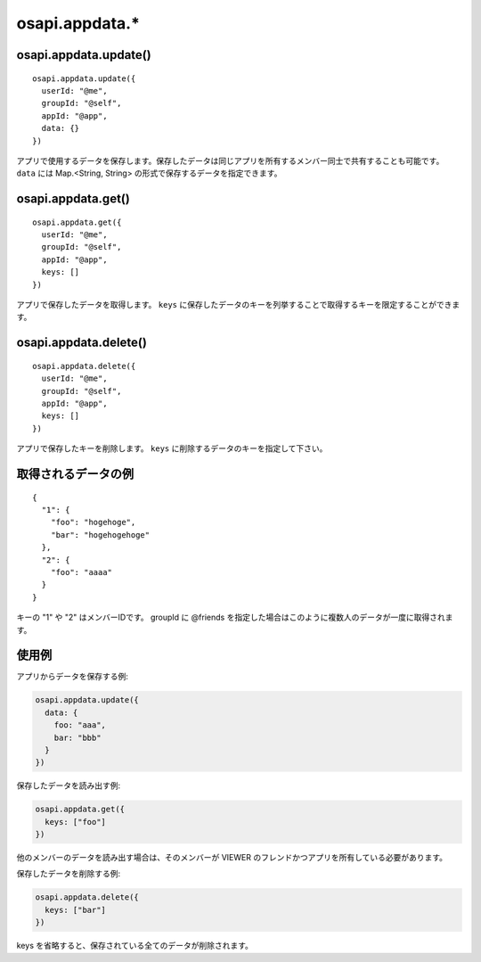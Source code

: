 ===============
osapi.appdata.*
===============

osapi.appdata.update()
======================

::

  osapi.appdata.update({
    userId: "@me",
    groupId: "@self",
    appId: "@app",
    data: {}
  })

アプリで使用するデータを保存します。保存したデータは同じアプリを所有するメンバー同士で共有することも可能です。 ``data`` には Map.<String, String> の形式で保存するデータを指定できます。

osapi.appdata.get()
===================

::

  osapi.appdata.get({
    userId: "@me",
    groupId: "@self",
    appId: "@app",
    keys: []
  })

アプリで保存したデータを取得します。 ``keys`` に保存したデータのキーを列挙することで取得するキーを限定することができます。

osapi.appdata.delete()
======================

::

  osapi.appdata.delete({
    userId: "@me",
    groupId: "@self",
    appId: "@app",
    keys: []
  })

アプリで保存したキーを削除します。 ``keys`` に削除するデータのキーを指定して下さい。

取得されるデータの例
====================

::

  {
    "1": {
      "foo": "hogehoge",
      "bar": "hogehogehoge"
    },
    "2": {
      "foo": "aaaa"
    }
  }

キーの "1" や "2" はメンバーIDです。
groupId に @friends を指定した場合はこのように複数人のデータが一度に取得されます。

使用例
======

アプリからデータを保存する例:

.. code-block:: javascript

  osapi.appdata.update({
    data: {
      foo: "aaa",
      bar: "bbb"
    }
  })

保存したデータを読み出す例:

.. code-block:: javascript

  osapi.appdata.get({
    keys: ["foo"]
  })

他のメンバーのデータを読み出す場合は、そのメンバーが VIEWER のフレンドかつアプリを所有している必要があります。

保存したデータを削除する例:

.. code-block:: javascript

  osapi.appdata.delete({
    keys: ["bar"]
  })

keys を省略すると、保存されている全てのデータが削除されます。

